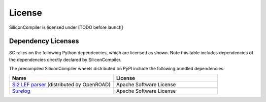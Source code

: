 License
==========

SiliconCompiler is licensed under [TODO before launch]

Dependency Licenses
++++++++++++++++++++++

SC relies on the following Python dependencies, which are licensed as shown.
Note this table includes dependencies of the dependencies directly declared by
SiliconCompiler.

.. requirements_licenses::
    :version:

The precompiled SiliconCompiler wheels distributed on PyPI include the following
bundled dependencies:

.. table::
    :widths: 300 300

    ============================================ ========================
    Name                                         License
    ============================================ ========================
    `Si2 LEF parser`_ (distributed by OpenROAD)  Apache Software License
    `Surelog`_                                   Apache Software License
    ============================================ ========================

.. _Si2 LEF parser: https://github.com/The-OpenROAD-Project/OpenROAD/tree/cf744a3734204ef12378150d429acf32af385ea4/src/OpenDB/src/lef
.. _Surelog: https://github.com/chipsalliance/Surelog/tree/0fb03574502b99f3a0ba64c9f881dd464646dcc4
